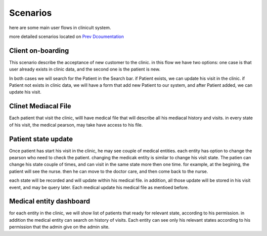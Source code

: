 #############
Scenarios
#############



here are some main user flows in clinicult system.

more detailed scenarios located on `Prev Dcoumentation <https://clinikal-documentation.readthedocs.io/en/latest/product_desc/emergency_product_desc_hebrew.pdf>`_

******************
Client on-boarding
******************

This scenario describe the acceptance of new customer to the clinic. in this flow we have two options:
one case is that user already exists in clinic data, and the second one is the patient is new.

In both cases we will search for the Patient in the Search bar. if Patient exists, we can update his visit in the clinic. 
if Patient not exists in clinic data, we will have a form that add new Patient to our system, and after Patient added, we can update his visit.

******************
Clinet Mediacal File
******************
Each patient that visit the clinic, willl have medical file that will describe all his mediacal history and visits.
in every state of his visit, the medical pearson, may take have access to his file.

******************
Patient state update
******************
Once patient has start his visit in the clinic, he may see couple of medical entities. 
each entity has option to change the pearson who need to check the patient. changing the medicak entity is similar to change his visit state.
The patien can change his state couple of times, and can visit in the same state more then one time.
for example, at the begining, the patient will see the nurse. then he can move to the doctor care, and then come back to the nurse.

each state will be recorded and will update within his medical file.
in addition, all those update will be stored in his visit event, and may be query later.
Each medical update his medical file as mentioed before.

******************
Medical entity dashboard
******************
for each entity in the clinic, we will show list of patients that ready for relevant state, according to his permission. in addition the medical entity can search on history of visits.
Each entity can see only his relevant states according to his permission that the admin give on the admin site.